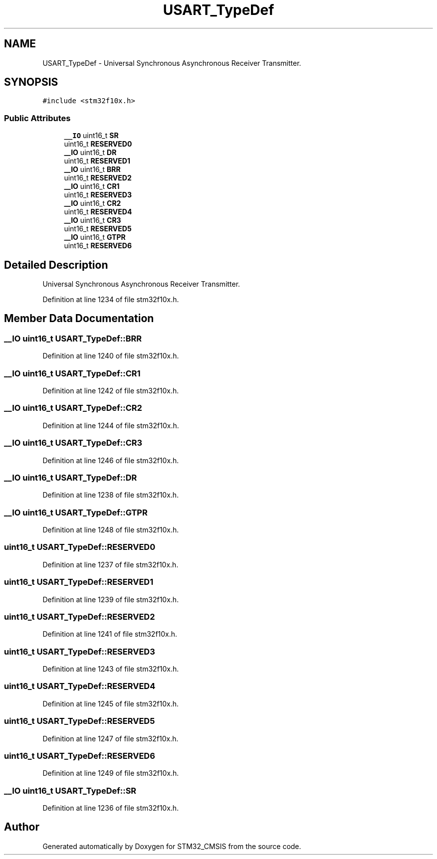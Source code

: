.TH "USART_TypeDef" 3 "Sun Apr 16 2017" "STM32_CMSIS" \" -*- nroff -*-
.ad l
.nh
.SH NAME
USART_TypeDef \- Universal Synchronous Asynchronous Receiver Transmitter\&.  

.SH SYNOPSIS
.br
.PP
.PP
\fC#include <stm32f10x\&.h>\fP
.SS "Public Attributes"

.in +1c
.ti -1c
.RI "\fB__IO\fP uint16_t \fBSR\fP"
.br
.ti -1c
.RI "uint16_t \fBRESERVED0\fP"
.br
.ti -1c
.RI "\fB__IO\fP uint16_t \fBDR\fP"
.br
.ti -1c
.RI "uint16_t \fBRESERVED1\fP"
.br
.ti -1c
.RI "\fB__IO\fP uint16_t \fBBRR\fP"
.br
.ti -1c
.RI "uint16_t \fBRESERVED2\fP"
.br
.ti -1c
.RI "\fB__IO\fP uint16_t \fBCR1\fP"
.br
.ti -1c
.RI "uint16_t \fBRESERVED3\fP"
.br
.ti -1c
.RI "\fB__IO\fP uint16_t \fBCR2\fP"
.br
.ti -1c
.RI "uint16_t \fBRESERVED4\fP"
.br
.ti -1c
.RI "\fB__IO\fP uint16_t \fBCR3\fP"
.br
.ti -1c
.RI "uint16_t \fBRESERVED5\fP"
.br
.ti -1c
.RI "\fB__IO\fP uint16_t \fBGTPR\fP"
.br
.ti -1c
.RI "uint16_t \fBRESERVED6\fP"
.br
.in -1c
.SH "Detailed Description"
.PP 
Universal Synchronous Asynchronous Receiver Transmitter\&. 
.PP
Definition at line 1234 of file stm32f10x\&.h\&.
.SH "Member Data Documentation"
.PP 
.SS "\fB__IO\fP uint16_t USART_TypeDef::BRR"

.PP
Definition at line 1240 of file stm32f10x\&.h\&.
.SS "\fB__IO\fP uint16_t USART_TypeDef::CR1"

.PP
Definition at line 1242 of file stm32f10x\&.h\&.
.SS "\fB__IO\fP uint16_t USART_TypeDef::CR2"

.PP
Definition at line 1244 of file stm32f10x\&.h\&.
.SS "\fB__IO\fP uint16_t USART_TypeDef::CR3"

.PP
Definition at line 1246 of file stm32f10x\&.h\&.
.SS "\fB__IO\fP uint16_t USART_TypeDef::DR"

.PP
Definition at line 1238 of file stm32f10x\&.h\&.
.SS "\fB__IO\fP uint16_t USART_TypeDef::GTPR"

.PP
Definition at line 1248 of file stm32f10x\&.h\&.
.SS "uint16_t USART_TypeDef::RESERVED0"

.PP
Definition at line 1237 of file stm32f10x\&.h\&.
.SS "uint16_t USART_TypeDef::RESERVED1"

.PP
Definition at line 1239 of file stm32f10x\&.h\&.
.SS "uint16_t USART_TypeDef::RESERVED2"

.PP
Definition at line 1241 of file stm32f10x\&.h\&.
.SS "uint16_t USART_TypeDef::RESERVED3"

.PP
Definition at line 1243 of file stm32f10x\&.h\&.
.SS "uint16_t USART_TypeDef::RESERVED4"

.PP
Definition at line 1245 of file stm32f10x\&.h\&.
.SS "uint16_t USART_TypeDef::RESERVED5"

.PP
Definition at line 1247 of file stm32f10x\&.h\&.
.SS "uint16_t USART_TypeDef::RESERVED6"

.PP
Definition at line 1249 of file stm32f10x\&.h\&.
.SS "\fB__IO\fP uint16_t USART_TypeDef::SR"

.PP
Definition at line 1236 of file stm32f10x\&.h\&.

.SH "Author"
.PP 
Generated automatically by Doxygen for STM32_CMSIS from the source code\&.
